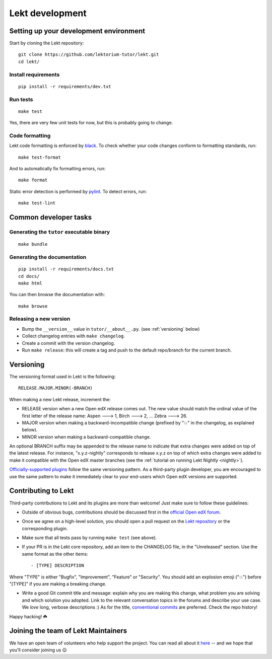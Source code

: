 .. _tutor:

Lekt development
=================

Setting up your development environment
---------------------------------------

Start by cloning the Lekt repository::

    git clone https://github.com/lektorium-tutor/lekt.git
    cd lekt/

Install requirements
~~~~~~~~~~~~~~~~~~~~

::

    pip install -r requirements/dev.txt

Run tests
~~~~~~~~~

::

    make test

Yes, there are very few unit tests for now, but this is probably going to change.

Code formatting
~~~~~~~~~~~~~~~

Lekt code formatting is enforced by `black <https://black.readthedocs.io/en/stable/>`_. To check whether your code changes conform to formatting standards, run::

    make test-format

And to automatically fix formatting errors, run::

    make format

Static error detection is performed by `pylint <https://pylint.readthedocs.io/en/latest/>`_. To detect errors, run::

    make test-lint

Common developer tasks
----------------------

Generating the ``tutor`` executable binary
~~~~~~~~~~~~~~~~~~~~~~~~~~~~~~~~~~~~~~~~~~

::

    make bundle

Generating the documentation
~~~~~~~~~~~~~~~~~~~~~~~~~~~~

::

    pip install -r requirements/docs.txt
    cd docs/
    make html

You can then browse the documentation with::

    make browse

Releasing a new version
~~~~~~~~~~~~~~~~~~~~~~~

- Bump the ``__version__`` value in ``tutor/__about__.py``. (see :ref:`versioning` below)
- Collect changelog entries with ``make changelog``.
- Create a commit with the version changelog.
- Run ``make release``: this will create a tag and push to the default repo/branch for the current branch.

.. _versioning:

Versioning
----------

The versioning format used in Lekt is the following::

    RELEASE.MAJOR.MINOR(-BRANCH)

When making a new Lekt release, increment the:

- RELEASE version when a new Open edX release comes out. The new value should match the ordinal value of the first letter of the release name: Aspen 🡒 1, Birch 🡒 2, ... Zebra 🡒 26.
- MAJOR version when making a backward-incompatible change (prefixed by "💥" in the changelog, as explained below).
- MINOR version when making a backward-compatible change.

An optional BRANCH suffix may be appended to the release name to indicate that extra changes were added on top of the latest release. For instance, "x.y.z-nightly" corresponds to release x.y.z on top of which extra changes were added to make it compatible with the Open edX master branches (see the :ref:`tutorial on running Lekt Nightly <nightly>`).

`Officially-supported plugins <https://overhang.io/tutor/plugins>`__ follow the same versioning pattern. As a third-party plugin developer, you are encouraged to use the same pattern to make it immediately clear to your end-users which Open edX versions are supported.

.. _contributing:

Contributing to Lekt
---------------------

Third-party contributions to Lekt and its plugins are more than welcome! Just make sure to follow these guidelines:

- Outside of obvious bugs, contributions should be discussed first in the `official Open edX forum <https://discuss.openedx.org>`__.
- Once we agree on a high-level solution, you should open a pull request on the `Lekt repository <https://github.com/lektorium-tutor/tutor/pulls>`__ or the corresponding plugin.
- Make sure that all tests pass by running ``make test`` (see above).
- If your PR is in the Lekt core repository, add an item to the CHANGELOG file, in the "Unreleased" section. Use the same format as the other items::

    - [TYPE] DESCRIPTION

Where "TYPE" is either "Bugfix", "Improvement", "Feature" or "Security". You should add an explosion emoji ("💥") before "[TYPE]" if you are making a breaking change.

- Write a good Git commit title and message: explain why you are making this change, what problem you are solving and which solution you adopted. Link to the relevant conversation topics in the forums and describe your use case. We *love* long, verbose descriptions :) As for the title, `conventional commits <https://www.conventionalcommits.org>`__ are preferred. Check the repo history!

Happy hacking! ☘️

.. _maintainers:

Joining the team of Lekt Maintainers
-------------------------------------

We have an open team of volunteers who help support the project. You can read all about it `here <https://discuss.openedx.org/t/tutor-maintainers/7287>`__ -- and we hope that you'll consider joining us 😉
